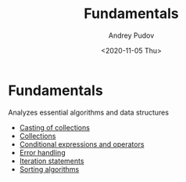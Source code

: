 #+title: Fundamentals
#+author: Andrey Pudov
#+date: <2020-11-05 Thu>

* Fundamentals
Analyzes essential algorithms and data structures

- [[./results/collections-casting.org][Casting of collections]]
- [[./results/collections.org][Collections]]
- [[./results/conditional-expressions.org][Conditional expressions and operators]]
- [[./results/error-handling.org][Error handling]]
- [[./results/iteration-statements.org][Iteration statements]]
- [[./results/sorting-algorithms.org][Sorting algorithms]]
